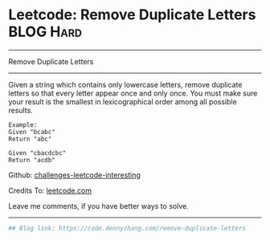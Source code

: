 * Leetcode: Remove Duplicate Letters                              :BLOG:Hard:
#+STARTUP: showeverything
#+OPTIONS: toc:nil \n:t ^:nil creator:nil d:nil
:PROPERTIES:
:type:     greedy, lexicographical
:END:
---------------------------------------------------------------------
Remove Duplicate Letters
---------------------------------------------------------------------
Given a string which contains only lowercase letters, remove duplicate letters so that every letter appear once and only once. You must make sure your result is the smallest in lexicographical order among all possible results.
#+BEGIN_EXAMPLE
Example:
Given "bcabc"
Return "abc"
#+END_EXAMPLE

#+BEGIN_EXAMPLE
Given "cbacdcbc"
Return "acdb"
#+END_EXAMPLE

Github: [[url-external:https://github.com/DennyZhang/challenges-leetcode-interesting/tree/master/problems/remove-duplicate-letters][challenges-leetcode-interesting]]

Credits To: [[url-external:https://leetcode.com/problems/remove-duplicate-letters/description/][leetcode.com]]

Leave me comments, if you have better ways to solve.
---------------------------------------------------------------------

#+BEGIN_SRC python
## Blog link: https://code.dennyzhang.com/remove-duplicate-letters

#+END_SRC
